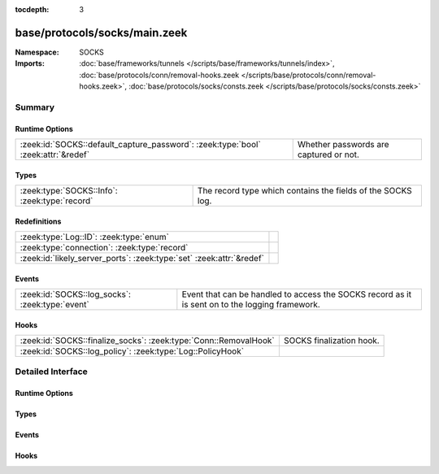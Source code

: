 :tocdepth: 3

base/protocols/socks/main.zeek
==============================
.. zeek:namespace:: SOCKS


:Namespace: SOCKS
:Imports: :doc:`base/frameworks/tunnels </scripts/base/frameworks/tunnels/index>`, :doc:`base/protocols/conn/removal-hooks.zeek </scripts/base/protocols/conn/removal-hooks.zeek>`, :doc:`base/protocols/socks/consts.zeek </scripts/base/protocols/socks/consts.zeek>`

Summary
~~~~~~~
Runtime Options
###############
================================================================================= ======================================
:zeek:id:`SOCKS::default_capture_password`: :zeek:type:`bool` :zeek:attr:`&redef` Whether passwords are captured or not.
================================================================================= ======================================

Types
#####
============================================= ===========================================================
:zeek:type:`SOCKS::Info`: :zeek:type:`record` The record type which contains the fields of the SOCKS log.
============================================= ===========================================================

Redefinitions
#############
==================================================================== =
:zeek:type:`Log::ID`: :zeek:type:`enum`                              
:zeek:type:`connection`: :zeek:type:`record`                         
:zeek:id:`likely_server_ports`: :zeek:type:`set` :zeek:attr:`&redef` 
==================================================================== =

Events
######
=============================================== =================================================
:zeek:id:`SOCKS::log_socks`: :zeek:type:`event` Event that can be handled to access the SOCKS
                                                record as it is sent on to the logging framework.
=============================================== =================================================

Hooks
#####
================================================================ ========================
:zeek:id:`SOCKS::finalize_socks`: :zeek:type:`Conn::RemovalHook` SOCKS finalization hook.
:zeek:id:`SOCKS::log_policy`: :zeek:type:`Log::PolicyHook`       
================================================================ ========================


Detailed Interface
~~~~~~~~~~~~~~~~~~
Runtime Options
###############
.. zeek:id:: SOCKS::default_capture_password

   :Type: :zeek:type:`bool`
   :Attributes: :zeek:attr:`&redef`
   :Default: ``F``

   Whether passwords are captured or not.

Types
#####
.. zeek:type:: SOCKS::Info

   :Type: :zeek:type:`record`

      ts: :zeek:type:`time` :zeek:attr:`&log`
         Time when the proxy connection was first detected.

      uid: :zeek:type:`string` :zeek:attr:`&log`
         Unique ID for the tunnel - may correspond to connection uid
         or be non-existent.

      id: :zeek:type:`conn_id` :zeek:attr:`&log`
         The connection's 4-tuple of endpoint addresses/ports.

      version: :zeek:type:`count` :zeek:attr:`&log`
         Protocol version of SOCKS.

      user: :zeek:type:`string` :zeek:attr:`&log` :zeek:attr:`&optional`
         Username used to request a login to the proxy.

      password: :zeek:type:`string` :zeek:attr:`&log` :zeek:attr:`&optional`
         Password used to request a login to the proxy.

      status: :zeek:type:`string` :zeek:attr:`&log` :zeek:attr:`&optional`
         Server status for the attempt at using the proxy.

      request: :zeek:type:`SOCKS::Address` :zeek:attr:`&log` :zeek:attr:`&optional`
         Client requested SOCKS address. Could be an address, a name
         or both.

      request_p: :zeek:type:`port` :zeek:attr:`&log` :zeek:attr:`&optional`
         Client requested port.

      bound: :zeek:type:`SOCKS::Address` :zeek:attr:`&log` :zeek:attr:`&optional`
         Server bound address. Could be an address, a name or both.

      bound_p: :zeek:type:`port` :zeek:attr:`&log` :zeek:attr:`&optional`
         Server bound port.

      capture_password: :zeek:type:`bool` :zeek:attr:`&default` = :zeek:see:`SOCKS::default_capture_password` :zeek:attr:`&optional`
         Determines if the password will be captured for this request.

   The record type which contains the fields of the SOCKS log.

Events
######
.. zeek:id:: SOCKS::log_socks

   :Type: :zeek:type:`event` (rec: :zeek:type:`SOCKS::Info`)

   Event that can be handled to access the SOCKS
   record as it is sent on to the logging framework.

Hooks
#####
.. zeek:id:: SOCKS::finalize_socks

   :Type: :zeek:type:`Conn::RemovalHook`

   SOCKS finalization hook.  Remaining SOCKS info may get logged when it's called.

.. zeek:id:: SOCKS::log_policy

   :Type: :zeek:type:`Log::PolicyHook`




